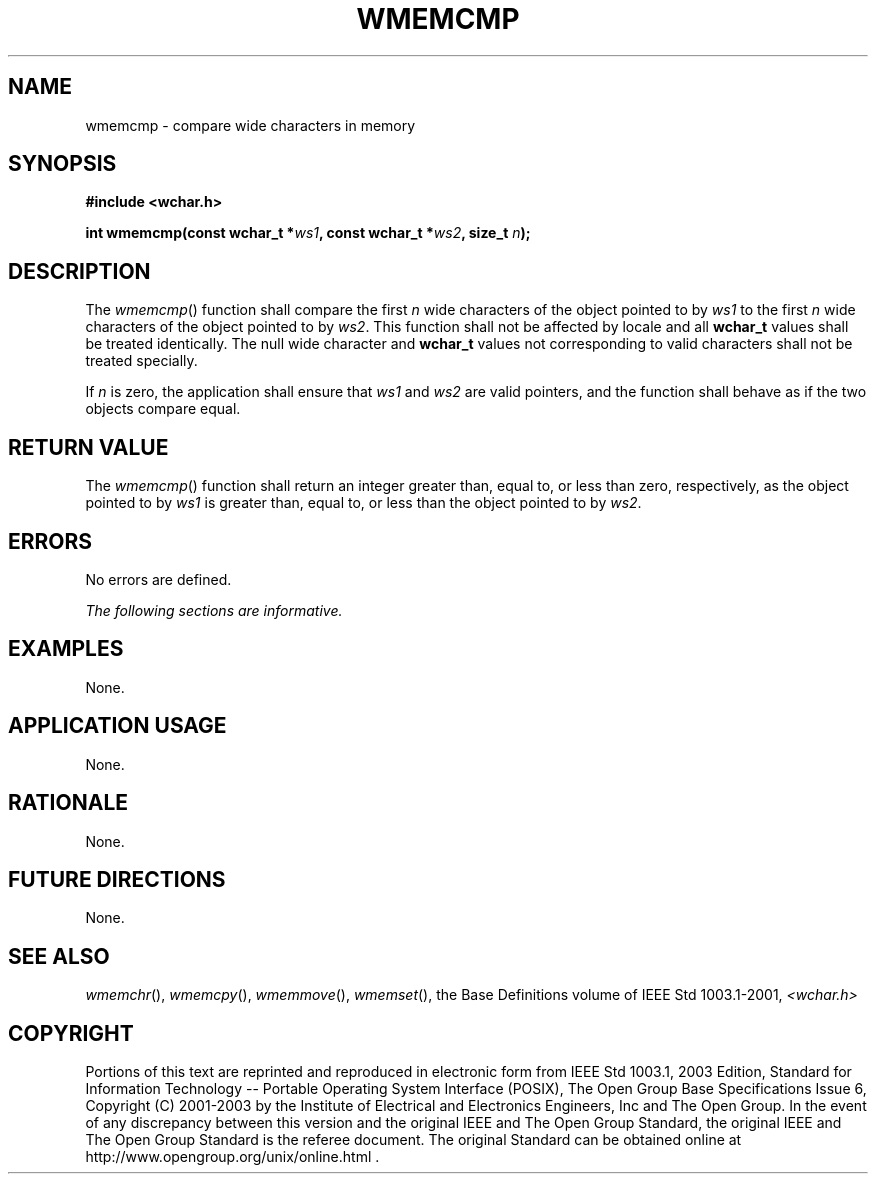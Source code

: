 .\" Copyright (c) 2001-2003 The Open Group, All Rights Reserved 
.TH "WMEMCMP" 3 2003 "IEEE/The Open Group" "POSIX Programmer's Manual"
.\" wmemcmp 
.SH NAME
wmemcmp \- compare wide characters in memory
.SH SYNOPSIS
.LP
\fB#include <wchar.h>
.br
.sp
int wmemcmp(const wchar_t *\fP\fIws1\fP\fB, const wchar_t *\fP\fIws2\fP\fB,
size_t\fP \fIn\fP\fB);
.br
\fP
.SH DESCRIPTION
.LP
The \fIwmemcmp\fP() function shall compare the first \fIn\fP wide
characters of the object pointed to by \fIws1\fP to the
first \fIn\fP wide characters of the object pointed to by \fIws2\fP.
This function shall not be affected by locale and all
\fBwchar_t\fP values shall be treated identically. The null wide character
and \fBwchar_t\fP values not corresponding to valid
characters shall not be treated specially.
.LP
If \fIn\fP is zero, the application shall ensure that \fIws1\fP and
\fIws2\fP are valid pointers, and the function shall
behave as if the two objects compare equal.
.SH RETURN VALUE
.LP
The \fIwmemcmp\fP() function shall return an integer greater than,
equal to, or less than zero, respectively, as the object
pointed to by \fIws1\fP is greater than, equal to, or less than the
object pointed to by \fIws2\fP.
.SH ERRORS
.LP
No errors are defined.
.LP
\fIThe following sections are informative.\fP
.SH EXAMPLES
.LP
None.
.SH APPLICATION USAGE
.LP
None.
.SH RATIONALE
.LP
None.
.SH FUTURE DIRECTIONS
.LP
None.
.SH SEE ALSO
.LP
\fIwmemchr\fP(), \fIwmemcpy\fP(), \fIwmemmove\fP(), \fIwmemset\fP(),
the Base Definitions volume of
IEEE\ Std\ 1003.1-2001, \fI<wchar.h>\fP
.SH COPYRIGHT
Portions of this text are reprinted and reproduced in electronic form
from IEEE Std 1003.1, 2003 Edition, Standard for Information Technology
-- Portable Operating System Interface (POSIX), The Open Group Base
Specifications Issue 6, Copyright (C) 2001-2003 by the Institute of
Electrical and Electronics Engineers, Inc and The Open Group. In the
event of any discrepancy between this version and the original IEEE and
The Open Group Standard, the original IEEE and The Open Group Standard
is the referee document. The original Standard can be obtained online at
http://www.opengroup.org/unix/online.html .

